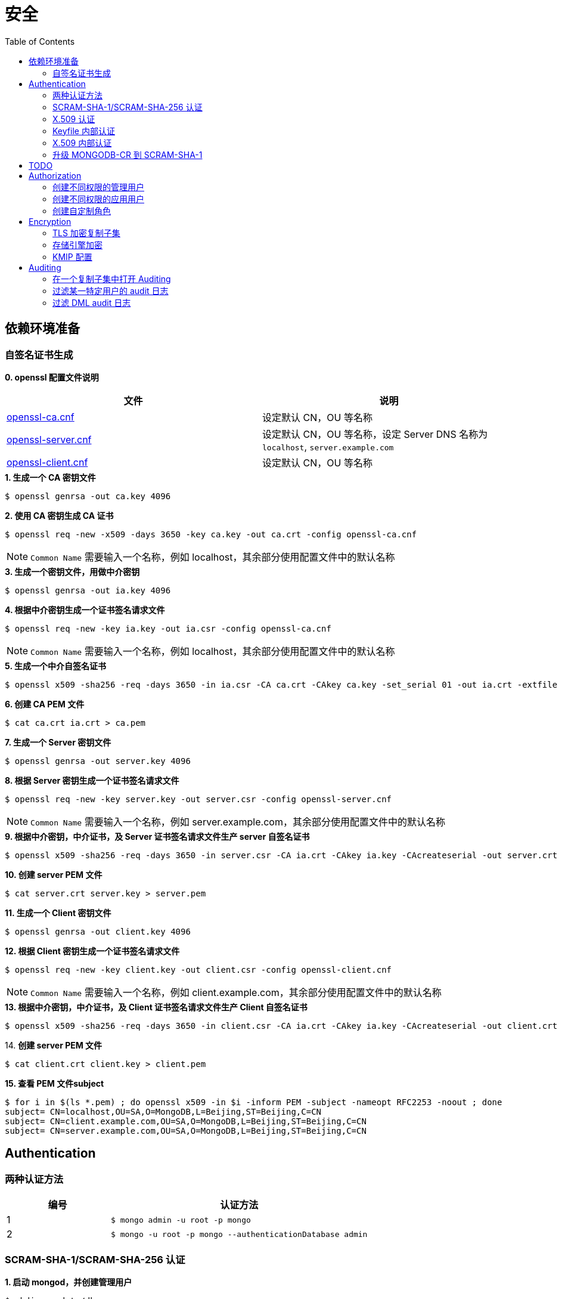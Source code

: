 = 安全
:toc: manual

== 依赖环境准备

=== 自签名证书生成

*0. openssl 配置文件说明*

|===
|文件 |说明

|link:files/openssl-ca.cnf[openssl-ca.cnf]
|设定默认 CN，OU 等名称

|link:files/openssl-server.cnf[openssl-server.cnf]
|设定默认 CN，OU 等名称，设定 Server DNS 名称为 `localhost`, `server.example.com`

|link:files/openssl-client.cnf[openssl-client.cnf]
|设定默认 CN，OU 等名称 

|===

[source, bash]
.*1. 生成一个 CA 密钥文件*
----
$ openssl genrsa -out ca.key 4096
----

[source, bash]
.*2. 使用 CA 密钥生成 CA 证书*
----
$ openssl req -new -x509 -days 3650 -key ca.key -out ca.crt -config openssl-ca.cnf 
----

NOTE: `Common Name` 需要输入一个名称，例如 localhost，其余部分使用配置文件中的默认名称 

[source, bash]
.*3. 生成一个密钥文件，用做中介密钥*
----
$ openssl genrsa -out ia.key 4096
----

[source, bash]
.*4. 根据中介密钥生成一个证书签名请求文件*
----
$ openssl req -new -key ia.key -out ia.csr -config openssl-ca.cnf
----

NOTE: `Common Name` 需要输入一个名称，例如 localhost，其余部分使用配置文件中的默认名称

[source, bash]
.*5. 生成一个中介自签名证书*
----
$ openssl x509 -sha256 -req -days 3650 -in ia.csr -CA ca.crt -CAkey ca.key -set_serial 01 -out ia.crt -extfile openssl-ca.cnf -extensions v3_ca
----

[source, bash]
.*6. 创建 CA PEM 文件*
----
$ cat ca.crt ia.crt > ca.pem
----

[source, bash]
.*7. 生成一个 Server 密钥文件*
----
$ openssl genrsa -out server.key 4096
----

[source, bash]
.*8. 根据 Server 密钥生成一个证书签名请求文件*
----
$ openssl req -new -key server.key -out server.csr -config openssl-server.cnf
----

NOTE: `Common Name` 需要输入一个名称，例如 server.example.com，其余部分使用配置文件中的默认名称

[source, bash]
.*9. 根据中介密钥，中介证书，及 Server 证书签名请求文件生产 server 自签名证书*
----
$ openssl x509 -sha256 -req -days 3650 -in server.csr -CA ia.crt -CAkey ia.key -CAcreateserial -out server.crt -extfile openssl-server.cnf -extensions v3_req
----

[source, bash]
.*10. 创建 server PEM 文件*
----
$ cat server.crt server.key > server.pem
----

[source, bash]
.*11. 生成一个 Client 密钥文件*
----
$ openssl genrsa -out client.key 4096
----

[source, bash]
.*12. 根据 Client 密钥生成一个证书签名请求文件*
----
$ openssl req -new -key client.key -out client.csr -config openssl-client.cnf
----

NOTE: `Common Name` 需要输入一个名称，例如 client.example.com，其余部分使用配置文件中的默认名称

[source, bash]
.*13. 根据中介密钥，中介证书，及 Client 证书签名请求文件生产 Client 自签名证书*
----
$ openssl x509 -sha256 -req -days 3650 -in client.csr -CA ia.crt -CAkey ia.key -CAcreateserial -out client.crt -extfile openssl-client.cnf -extensions v3_req
----

[source, bash]
.14. *创建 server PEM 文件*
----
$ cat client.crt client.key > client.pem
----

[source, bash]
.*15. 查看 PEM 文件subject*
----
$ for i in $(ls *.pem) ; do openssl x509 -in $i -inform PEM -subject -nameopt RFC2253 -noout ; done
subject= CN=localhost,OU=SA,O=MongoDB,L=Beijing,ST=Beijing,C=CN
subject= CN=client.example.com,OU=SA,O=MongoDB,L=Beijing,ST=Beijing,C=CN
subject= CN=server.example.com,OU=SA,O=MongoDB,L=Beijing,ST=Beijing,C=CN
----

== Authentication

=== 两种认证方法

[cols="2,5a"]
|===
|编号 |认证方法

|1
|
[source, bash]
----
$ mongo admin -u root -p mongo
----

|2
|
[source, bash]
----
$ mongo -u root -p mongo --authenticationDatabase admin
----
|===

=== SCRAM-SHA-1/SCRAM-SHA-256 认证

[source, bash]
.*1. 启动 mongod，并创建管理用户*
----
$ mkdir -p data/db
$ mongod --dbpath data/db/ --logpath data/db/mongod.log --auth --fork
$ mongo admin --eval 'db.createUser({user: "root", pwd: "mongo", roles: [{role: "root", db: "admin"}]})'
----

[source, bash]
.*2. 执行如下命令查看认证机制*
----
db.runCommand({getParameter: 1, authenticationMechanisms: 1})
{
	"authenticationMechanisms" : [
		"MONGODB-X509",
		"SCRAM-SHA-1",
		"SCRAM-SHA-256"
	],
	"ok" : 1
}
----

NOTE: 如下命令可正确从 Shell 执行：

[source, bash]
----
$ mongo admin -u root -p mongo --eval "db.runCommand({getParameter: 1, authenticationMechanisms: 1})"

$ mongo admin --eval "db.auth('root', 'mongo');db.runCommand({getParameter: 1, authenticationMechanisms: 1})"

$ mongo -u root -p mongo --eval "db=db.getSisterDB('admin');db.runCommand({getParameter: 1, authenticationMechanisms: 1})" --authenticationDatabase admin
----

[source, bash]
.*3. 查看 SHA-1/SHA-256 加密串*
----
$ mongo admin --port 27000 -u "root" -p "mongo" --eval 'db.system.users.find().pretty()'

{
	"_id" : "admin.root",
	"user" : "root",
	"db" : "admin",
	"credentials" : {
		"SCRAM-SHA-1" : {
			"iterationCount" : 10000,
			"salt" : "Qs62Os9tVFfOIJJ174tZNg==",
			"storedKey" : "/WomvCioN6yJ4hIUzX5XQtN8+88=",
			"serverKey" : "iTB0cfed0xxJQTZso9Tkwp8aMsE="
		},
		"SCRAM-SHA-256" : {
			"iterationCount" : 15000,
			"salt" : "iFPYDBm8xavWiMy8ny2+xt/0qdbbbhnexSR7hg==",
			"storedKey" : "QlGZlLQYl7yG8e2wVd93uOx5yjjR5A7GJds3tbof73c=",
			"serverKey" : "jxLe2eTZ+beB3cCiC5NC9LMbdupdXTqkS6yHvzxPJVE="
		}
	},
	"roles" : [
		{
			"role" : "root",
			"db" : "admin"
		}
	]
}
----

=== X.509 认证

*1. 根据`依赖环境准备` -> `自签名证书生成` 部分生成证书*

[source, bash]
.*2. 启动 mongod 服务*
----
$ mongod --sslMode requireSSL --sslPEMKeyFile server.pem  --sslCAFile ca.pem --auth
----

[source, bash]
.*3. mongo shell 连接认证*
----
$ mongo --ssl --sslPEMKeyFile client.pem  --sslCAFile ca.pem --host server.example.com:27017

> db.getSiblingDB("$external").runCommand({createUser: "CN=client.example.com,OU=SA,O=MongoDB,L=Beijing,ST=Beijing,C=CN", roles: [{role: 'root', db: 'admin'}]});
{ "ok" : 1 }

> db.getSiblingDB("$external").auth({user: 'CN=client.example.com,OU=SA,O=MongoDB,L=Beijing,ST=Beijing,C=CN', mechanism: 'MONGODB-X509'})
1
----

[source, bash]
.*4. 查看用户*
----
> db.system.users.find().pretty()
{
	"_id" : "$external.CN=client.example.com,OU=SA,O=MongoDB,L=Beijing,ST=Beijing,C=CN",
	"user" : "CN=client.example.com,OU=SA,O=MongoDB,L=Beijing,ST=Beijing,C=CN",
	"db" : "$external",
	"credentials" : {
		"external" : true
	},
	"roles" : [
		{
			"role" : "root",
			"db" : "admin"
		}
	]
}
----

=== Keyfile 内部认证

[source, bash]
.*1. 生成 Keyfile，及数据库数据存储目录*
----
$ openssl rand -base64 755 > keyfile
$ chmod 400 keyfile

$ mkdir -p r{0,1,2}
----

[source, bash]
.*2. 启动复制子集，初始化，创建用户，并添加备节点*
----
$ for i in 0 1 2 ; do mongod --dbpath r$i --logpath r$i/mongo.log --port 2700$i --fork --auth --keyFile keyfile --replSet repl-1 ; done

$ mongo admin --port 27000 --eval "rs.initiate()"

$ mongo admin --port 27000 --eval 'db.createUser({user: "root", pwd: "mongo", roles: [{ role:"root", db: "admin" }]})'

$ mongo admin --port 27000 -u "root" -p "mongo" --eval 'rs.add("localhost:27001")'
$ mongo admin --port 27000 -u "root" -p "mongo" --eval 'rs.add("localhost:27002")'
----

[source, javaScript]
.*3. 查看复制子集成员，并输出成员名称*
----
$ mongo admin --port 27000 -u "root" -p "mongo" --eval '
var status = rs.status();
var statuses = status.members.map((member) => (member.stateStr)).sort();
print(JSON.stringify(statuses));
'

["PRIMARY","SECONDARY","SECONDARY"]
----

=== X.509 内部认证

[source, bash]
.*1. 生成数据存储目录*
----
$ mkdir -p r{0,1,2}
----

[source, bash]
.*2. 启动复制子集，初始化，创建用户，并添加备节点*
----
$ for i in 0 1 2 ; do mongod --dbpath r$i --logpath r$i/mongo.log --port 2700$i --fork --auth --replSet repl-2 --sslMode requireSSL --clusterAuthMode x509 --sslPEMKeyFile server.pem --sslCAFile ca.pem; done

$ mongo --ssl --sslPEMKeyFile client.pem  --sslCAFile ca.pem --host server.example.com:27000 --eval "rs.initiate()"

$ mongo --ssl --sslPEMKeyFile client.pem  --sslCAFile ca.pem --host server.example.com:27000 

> use $external
> db.createUser({user:"CN=client.example.com,OU=SA,O=MongoDB,L=Beijing,ST=Beijing,C=CN",roles:[{ role: "root", db: "admin" }]})
> db.auth({user: 'CN=client.example.com,OU=SA,O=MongoDB,L=Beijing,ST=Beijing,C=CN', mechanism: 'MONGODB-X509'})

> rs.add("server.example.com:27001")
> rs.add("server.example.com:27002")
----

=== 升级 MONGODB-CR 到 SCRAM-SHA-1

[source, json]
.*1. 查看升级前用户*
----
$ mongo admin --eval 'db.system.users.find().pretty()'

{       
        "_id" : "admin.alice",
        "user" : "alice",
        "db" : "admin", 
        "credentials" : {
                "MONGODB-CR" : "b2d1852f112d209beb4b60a128da1bd2"
        },
        "roles" : [
                {       
                        "role" : "root",
                        "db" : "admin"
                }
        ]
}
----

[source, bash]
.*2. 升级*
----
$ mongo admin --eval "db.adminCommand({authSchemaUpgrade: 1})"
----

[source, bash]
.*3. 查看升级后用户*
----
$ mongo admin --eval 'db.system.users.find().pretty()'

{
	"_id" : "admin.alice",
	"user" : "alice",
	"db" : "admin",
	"credentials" : {
		"SCRAM-SHA-1" : {
			"iterationCount" : 10000,
			"salt" : "gUOesIq6elvRPkOaTLZnlw==",
			"storedKey" : "EVgfcW705Tq9ymvUm/XCDtHuE3Q=",
			"serverKey" : "rXcgDeb5fstljhEWRO4/6hkAfT4="
		}
	},
	"roles" : [
		{
			"role" : "root",
			"db" : "admin"
		}
	]
}
----

== TODO

[source, bash]
.**
----

----

[source, text]
.**
----

----

[source, text]
.**
----

----

[source, text]
.**
----

----

[source, text]
.**
----

----

[source, text]
.**
----

----

[source, text]
.**
----

----

[source, text]
.**
----

----

[source, text]
.**
----

----

[source, text]
.**
----

----

[source, text]
.**
----

----

[source, text]
.**
----

----

== Authorization

=== 创建不同权限的管理用户

本部分基于 3 节点的复制子集创建 4 个用户，且这些用户有不同的权限。

[source, text]
.*1. 创建数据库目录，生成 keyfile*
----
$ mkdir -p ~/M310-HW-2.1/r{0,1,2}
$ openssl rand -base64 755 > ~/M310-HW-2.1/keyfile
$ chmod 400 ~/M310-HW-2.1/keyfile
----

[source, text]
.*2. 启动 mongod 实例*
----
$ for i in 0 1 2 ; do mongod --dbpath ~/M310-HW-2.1/r$i --logpath ~/M310-HW-2.1/r$i/mongo.log --port 3121$i --fork --auth --keyFile ~/M310-HW-2.1/keyfile --replSet HW-2.1 ; done
----

[source, text]
.*3. 初始化复制子集*
----
$ mongo admin --port 31210 --eval "rs.initiate()"
----

[source, text]
.*4. 创建用户*
----
$ mongo admin --port 31210 --eval 'db.createUser({user: "userAdmin", pwd: "badges", roles: [{ role:"userAdminAnyDatabase", db: "admin" }]})'
$ mongo admin --port 31210 --username "userAdmin" --password "badges" --eval 'db.createUser({user: "sysAdmin", pwd: "cables", roles: [{ role:"clusterManager", db: "admin" }]})'
$ mongo admin --port 31210 --username "userAdmin" --password "badges" --eval 'db.createUser({user: "dbAdmin", pwd: "collections", roles: [{ role:"dbAdminAnyDatabase", db: "admin" }]})'
$ mongo admin --port 31210 --username "userAdmin" --password "badges" --eval 'db.createUser({user: "dataLoader", pwd: "dumpin", roles: [{ role:"readWriteAnyDatabase", db: "admin" }]})'
----

[source, text]
.*5. 将其他两个节点添加到复制子集*
----
$ mongo admin --port 31210 --username "sysAdmin" --password "cables" --eval 'rs.add("database.m310.mongodb.university:31211")'
$ mongo admin --port 31210 --username "sysAdmin" --password "cables" --eval 'rs.add("database.m310.mongodb.university:31212")'
----

[source, text]
.*6. 查看创建的用户*
----
$ mongo --quiet --port 31210 --eval "db = db.getSisterDB('admin');
          db.auth('userAdmin', 'badges');
          var users = db.system.users.find().toArray();
          var sortedUsers = users.map((user) => {
            return {
              user: user.user,
              roles: user.roles
            };
          }).sort((a, b) => (a.user > b.user));
          db.auth('sysAdmin', 'cables');
          var numMembers = rs.status().members.length;
          var obj = {
            users: sortedUsers,
            numMembers: numMembers
          };
          print(JSON.stringify(obj));"
{"users":[{"user":"dataLoader","roles":[{"role":"readWriteAnyDatabase","db":"admin"}]},{"user":"dbAdmin","roles":[{"role":"dbAdminAnyDatabase","db":"admin"}]},{"user":"sysAdmin","roles":[{"role":"clusterManager","db":"admin"}]},{"user":"userAdmin","roles":[{"role":"userAdminAnyDatabase","db":"admin"}]}],"numMembers":3}
----

=== 创建不同权限的应用用户

本部分基于 3 节点的复制子集创建 2 个应用用户，且这些用户有不同的权限。

[source, text]
.*1. 创建数据库目录，生成 keyfile*
----
$ mkdir -p ~/M310-HW-2.2/r{0,1,2}
$ openssl rand -base64 755 > ~/M310-HW-2.2/keyfile
$ chmod 400 ~/M310-HW-2.2/keyfile
----

[source, text]
.*2. 启动 mongod 实例*
----
$ for i in 0 1 2 ; do mongod --dbpath ~/M310-HW-2.2/r$i --logpath ~/M310-HW-2.2/r$i/mongo.log --port 3122$i --fork --auth --keyFile ~/M310-HW-2.2/keyfile --replSet HW-2.2 ; done
----

[source, text]
.*3. 初始化复制子集*
----
$ mongo admin --port 31220 --eval "rs.initiate()"
----

[source, text]
.*4. 创建用户*
----
$ mongo admin --port 31220 --eval 'db.createUser({user: "admin", pwd: "webscale", roles: [{ role:"root", db: "admin" }]})'
$ mongo admin --port 31220 --username "admin" --password "webscale" --eval 'db.createUser({user: "reader", pwd: "books", roles: [{ role:"read", db: "acme" }]})'
$ mongo admin --port 31220 --username "admin" --password "webscale" --eval 'db.createUser({user: "writer", pwd: "typewriter", roles: [{ role:"readWrite", db: "acme" }]})'
----

[source, text]
.*5. 将其他两个节点添加到复制子集*
----
$ mongo admin --port 31220 --username "admin" --password "webscale" --eval 'rs.add("database.m310.mongodb.university:31221")'
$ mongo admin --port 31220 --username "admin" --password "webscale" --eval 'rs.add("database.m310.mongodb.university:31222")'
----

[source, text]
.*6. 查看创建的用户*
----
$ mongo --quiet --port 31220 --eval "db = db.getSisterDB('admin');
          db.auth('admin', 'webscale');
          var users = db.system.users.find().toArray();
          var sortedUsers = users.map((user) => {
            return {
              user: user.user,
              roles: user.roles
            };
          }).sort((a, b) => (a.user > b.user));
          var numMembers = rs.status().members.length;
          var obj = {
            users: sortedUsers,
            numMembers: numMembers
          };
          print(JSON.stringify(obj));"
{"users":[{"user":"admin","roles":[{"role":"root","db":"admin"}]},{"user":"reader","roles":[{"role":"read","db":"acme"}]},{"user":"writer","roles":[{"role":"readWrite","db":"acme"}]}],"numMembers":3}
----

=== 创建自定制角色

[source, text]
.*1. 创建数据库目录*
----
$ mkdir -p ~/M310-HW-2.3
----

[source, text]
.*2. 启动 mongod*
----
$ mongod --dbpath ~/M310-HW-2.3 --logpath ~/M310-HW-2.3/mongo.log --port 31230 --fork
----

[source, text]
.*3. 创建自定制角色*
----
$ mongo admin --port 31230 --eval 'db.createRole({
  role: "HRDEPARTMENT",
  privileges: [
    {
      resource: { db: "HR", collection: "" },
      actions: [ "find", "dropUser" ]
    }, {
      resource: { db: "HR", collection: "employees" },
      actions: [ "insert" ]
    }
  ],
  roles:[]
})
'

$ mongo admin --port 31230 --eval 'db.createRole({
  role: "MANAGEMENT",
  privileges: [{
    resource: { db: "HR", collection: "" },
    actions: [ "insert" ]
  }],
  roles:[{
    role: "dbOwner", db: "HR"
  }]
})'

$ mongo admin --port 31230 --eval 'db.createRole({
  role: "EMPLOYEEPORTAL",
  privileges: [{
    resource: { db: "HR", collection: "employees" },
    actions: [ "find", "update" ]
  }],
  roles:[]
})'
----

[source, text]
.*4. 查看创建的角色*
----
$ mongo --quiet --port 31230 --eval "db = db.getSisterDB('admin');
          var roles = db.getRoles({showPrivileges: true});
          var sortedRoles = roles.map((role) => {
            return {
              role: role.role,
              inheritedRoles: role.inheritedRoles,
              privileges: role.privileges.map((privilege) => {
                return {
                  resource: privilege.resource,
                  actions: privilege.actions.sort()
                };
              }).sort((a, b) => (a.actions[0] > b.actions[0]))
            };
          }).sort((a, b) => (a.role > b.role));
          print(JSON.stringify(sortedRoles));"
[{"role":"EMPLOYEEPORTAL","inheritedRoles":[],"privileges":[{"resource":{"db":"HR","collection":"employees"},"actions":["find","update"]}]},{"role":"HRDEPARTMENT","inheritedRoles":[],"privileges":[{"resource":{"db":"HR","collection":""},"actions":["dropUser","find"]},{"resource":{"db":"HR","collection":"employees"},"actions":["insert"]}]},{"role":"MANAGEMENT","inheritedRoles":[{"role":"dbOwner","db":"HR"}],"privileges":[{"resource":{"db":"HR","collection":""},"actions":["insert"]}]}]
----

== Encryption

=== TLS 加密复制子集

[source, text]
.*1. 创建数据库目录*
----
$ mkdir -p ~/M310-HW-2.4/r{0,1,2}
----

[source, text]
.*2. 启动数据库*
----
$ for i in 0 1 2 ; do mongod --port 3124$i --dbpath ~/M310-HW-2.4/r$i --logpath ~/M310-HW-2.4/r$i/mongo.log --fork --sslMode requireSSL --replSet HW-2.4 --sslCAFile ~/shared/certs/ca.pem --sslPEMKeyFile ~/shared/certs/server.pem ; done
----

[source, text]
.*3. 初始化复制子集*
----
$ mongo --port 31240 --host database.m310.mongodb.university --ssl --sslPEMKeyFile ~/shared/certs/client.pem --sslCAFile ~/shared/certs/ca.pem --eval 'rs.initiate({
        "_id" : "HW-2.4",
        "members" : [
    {
      "_id" : 0,
      "host" : "database.m310.mongodb.university:31240"
    },
    {
      "_id" : 1,
      "host" : "database.m310.mongodb.university:31241"
    },
    {
      "_id" : 2,
      "host" : "database.m310.mongodb.university:31242"
    }
  ]
}
)'
----

[source, text]
.*4. 客户端连接验证*
----
$ mongo --quiet --port 31240 --host database.m310.mongodb.university --ssl --sslPEMKeyFile ~/shared/certs/client.pem --sslCAFile ~/shared/certs/ca.pem --eval "db = db.getSisterDB('admin');
           var numMembers = rs.status().members.length;
           var obj = {
             numMembers: numMembers
           };
           print(JSON.stringify(obj));"
{"numMembers":3}
----

=== 存储引擎加密

本部分基于一个运行的未加密复制子集进行，对存储引擎进行加密。

[source, text]
.*1. 生成加密文件*
----
$ openssl rand -base64 32 > ~/M310-HW-2.5/encryptionKeyFile
$ chmod 400 ~/M310-HW-2.5/encryptionKeyFile
----

[source, text]
.*2. 备节点重启*
----
$ mongo admin --port 31251 --eval "db.shutdownServer()"
$ rm -rf ~/M310-HW-2.5/r1/*
$ mongod --dbpath ~/M310-HW-2.5/r1 --logpath ~/M310-HW-2.5/r1/mongo.log --port 31251 --replSet UNENCRYPTED --fork --enableEncryption --encryptionKeyFile ~/M310-HW-2.5/encryptionKeyFile
----

[source, text]
.*3. 备节点重启*
----
$ mongo admin --port 31252 --eval "db.shutdownServer()"
$ rm -rf ~/M310-HW-2.5/r2/*
$ mongod --dbpath ~/M310-HW-2.5/r2 --logpath ~/M310-HW-2.5/r2/mongo.log --port 31252 --replSet UNENCRYPTED --fork --enableEncryption --encryptionKeyFile ~/M310-HW-2.5/encryptionKeyFile
----

[source, text]
.*4. 主节点重启*
----
$ mongo admin --port 31250 --eval "rs.stepDown()"
$ mongo admin --port 31250 --eval "db.shutdownServer()"
$ rm -rf ~/M310-HW-2.5/r0/*
$ mongod --dbpath ~/M310-HW-2.5/r0 --logpath ~/M310-HW-2.5/r0/mongo.log --port 31250 --replSet UNENCRYPTED --fork --enableEncryption --encryptionKeyFile ~/M310-HW-2.5/encryptionKeyFile
----

=== KMIP 配置

[source, text]
.*1. *
----

----

== Auditing

=== 在一个复制子集中打开 Auditing 

[source, text]
.*1. 创建数据库存储目录*
----
$ mkdir -p ~/M310-HW-3.1/r{0,1,2}
----

[source, text]
.*2. 启动数据库*
----
$ for i in 0 1 2 ; do mongod --dbpath ~/M310-HW-3.1/r$i --logpath ~/M310-HW-3.1/r$i/mongo.log --port 3131$i --fork --replSet HW-3.1 --auditDestination file --auditFormat JSON --auditPath ~/M310-HW-3.1/r$i/auditLog.json ; done
----

[source, text]
.*3. 初始化集群*
----
$ mongo admin --port 31310 --eval "rs.initiate()"
----

[source, text]
.*4. 添加备节点*
----
$ mongo admin --port 31310 --eval 'rs.add("database.m310.mongodb.university:31311")'
$ mongo admin --port 31310 --eval 'rs.add("database.m310.mongodb.university:31312")'
----

=== 过滤某一特定用户的 audit 日志

[source, text]
.*1. 创建数据库存储目录*
----
$ mkdir -p ~/M310-HW-3.2/r{0,1,2}
----

[source, text]
.*2. 启动数据库*
----
$ for i in 0 1 2 ; do mongod --dbpath ~/M310-HW-3.2/r$i --logpath ~/M310-HW-3.2/r$i/mongo.log --port 3132$i --fork --replSet HW-3.2 --auditDestination file --auditFormat JSON --auditPath ~/M310-HW-3.2/r$i/auditLog.json --auditFilter '{ "users.user": "steve" }' ; done
----

[source, text]
.*3. 初始化集群*
----
$ mongo admin --port 31320 --eval "rs.initiate()"
----

[source, text]
.*4. 添加备节点*
----
$ mongo admin --port 31320 --eval 'rs.add("database.m310.mongodb.university:31321")'
$ mongo admin --port 31320 --eval 'rs.add("database.m310.mongodb.university:31322")'
----

[source, text]
.*5. 创建用户*
----
$ mongo admin --port 31320 --eval 'db.createUser({user: "steve", pwd: "secret", roles: ["root"]})'
----

=== 过滤 DML audit 日志

[source, text]
.*1. 创建数据库存储目录*
----
$ mkdir -p ~/M310-HW-3.3/r{0,1,2}
----

[source, text]
.*2. 启动数据库*
----
$ for i in 0 1 2 ; do mongod --dbpath ~/M310-HW-3.3/r$i --logpath ~/M310-HW-3.3/r$i/mongo.log --port 3133$i --fork --replSet HW-3.3 --auditDestination file --auditFormat JSON --auditPath ~/M310-HW-3.3/r$i/auditLog.json --setParameter auditAuthorizationSuccess=true ; done
----

[source, text]
.*3. 初始化集群*
----
$ mongo admin --port 31330 --eval "rs.initiate()"
----

[source, text]
.*4. 添加备节*
----
$ mongo admin --port 31330 --eval 'rs.add("database.m310.mongodb.university:31331")'
$ mongo admin --port 31330 --eval 'rs.add("database.m310.mongodb.university:31332")'
----

[source, text]
.**
----

----

[source, text]
.**
----

----



